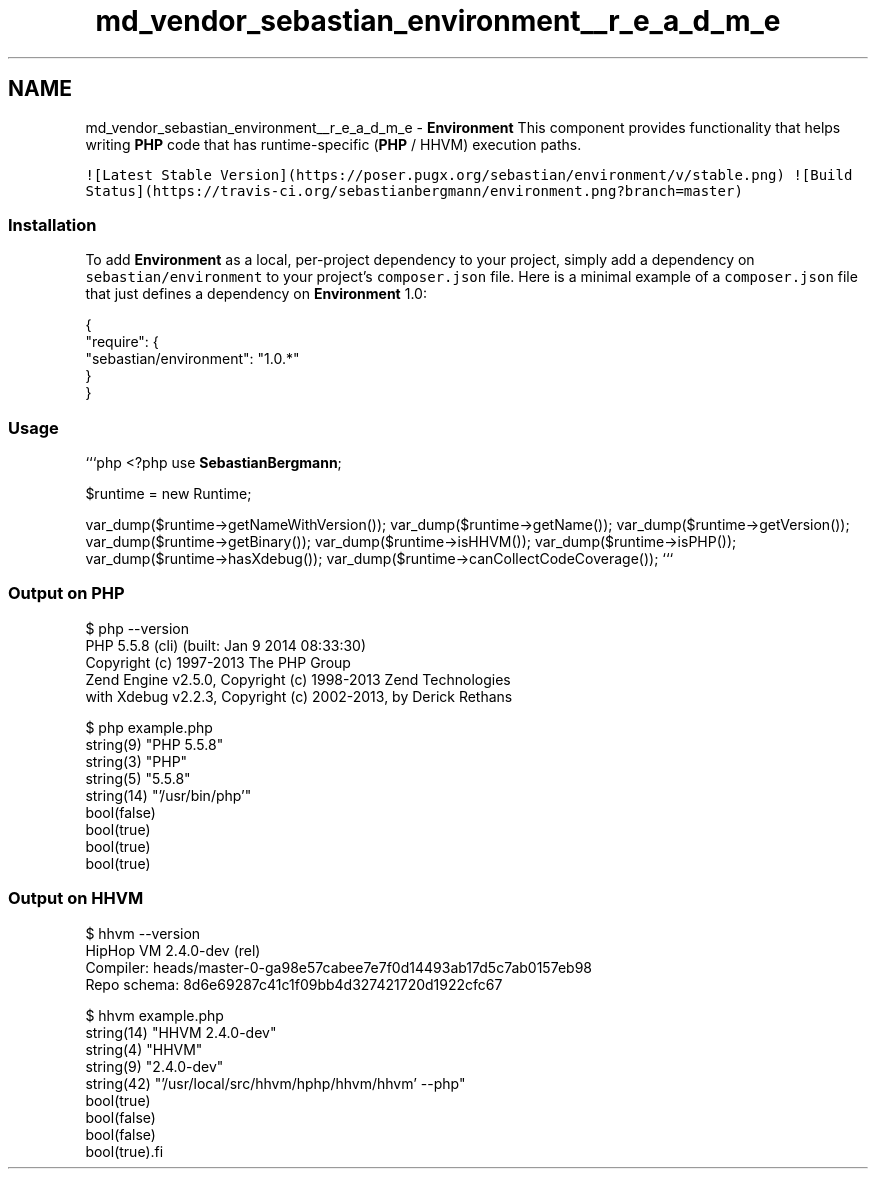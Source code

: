 .TH "md_vendor_sebastian_environment__r_e_a_d_m_e" 3 "Tue Apr 14 2015" "Version 1.0" "VirtualSCADA" \" -*- nroff -*-
.ad l
.nh
.SH NAME
md_vendor_sebastian_environment__r_e_a_d_m_e \- \fBEnvironment\fP 
This component provides functionality that helps writing \fBPHP\fP code that has runtime-specific (\fBPHP\fP / HHVM) execution paths\&.
.PP
\fC![Latest Stable Version](https://poser\&.pugx\&.org/sebastian/environment/v/stable\&.png)\fP \fC![Build Status](https://travis-ci\&.org/sebastianbergmann/environment\&.png?branch=master)\fP
.PP
.SS "Installation"
.PP
To add \fBEnvironment\fP as a local, per-project dependency to your project, simply add a dependency on \fCsebastian/environment\fP to your project's \fCcomposer\&.json\fP file\&. Here is a minimal example of a \fCcomposer\&.json\fP file that just defines a dependency on \fBEnvironment\fP 1\&.0: 
.PP
.nf
{
    "require": {
        "sebastian/environment": "1.0.*"
    }
}

.fi
.PP
.PP
.SS "Usage"
.PP
```php <?php use \fBSebastianBergmann\fP;
.PP
$runtime = new Runtime;
.PP
var_dump($runtime->getNameWithVersion()); var_dump($runtime->getName()); var_dump($runtime->getVersion()); var_dump($runtime->getBinary()); var_dump($runtime->isHHVM()); var_dump($runtime->isPHP()); var_dump($runtime->hasXdebug()); var_dump($runtime->canCollectCodeCoverage()); ```
.PP
.SS "Output on \fBPHP\fP"
.PP
.PP
.nf
$ php --version
PHP 5.5.8 (cli) (built: Jan  9 2014 08:33:30)
Copyright (c) 1997-2013 The PHP Group
Zend Engine v2.5.0, Copyright (c) 1998-2013 Zend Technologies
    with Xdebug v2.2.3, Copyright (c) 2002-2013, by Derick Rethans


$ php example.php
string(9) "PHP 5.5.8"
string(3) "PHP"
string(5) "5.5.8"
string(14) "'/usr/bin/php'"
bool(false)
bool(true)
bool(true)
bool(true)
.fi
.PP
.PP
.SS "Output on HHVM"
.PP
.PP
.nf
$ hhvm --version
HipHop VM 2.4.0-dev (rel)
Compiler: heads/master-0-ga98e57cabee7e7f0d14493ab17d5c7ab0157eb98
Repo schema: 8d6e69287c41c1f09bb4d327421720d1922cfc67


$ hhvm example.php
string(14) "HHVM 2.4.0-dev"
string(4) "HHVM"
string(9) "2.4.0-dev"
string(42) "'/usr/local/src/hhvm/hphp/hhvm/hhvm' --php"
bool(true)
bool(false)
bool(false)
bool(true).fi
.PP
 
